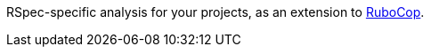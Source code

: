 RSpec-specific analysis for your projects, as an extension to
https://github.com/rubocop-hq/rubocop[RuboCop].
